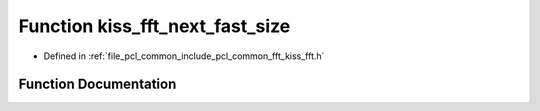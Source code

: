 .. _exhale_function_kiss__fft_8h_1ad7bf66ef16bc9eb620536a3d904a18ed:

Function kiss_fft_next_fast_size
================================

- Defined in :ref:`file_pcl_common_include_pcl_common_fft_kiss_fft.h`


Function Documentation
----------------------


.. doxygenfunction:: kiss_fft_next_fast_size(int)
